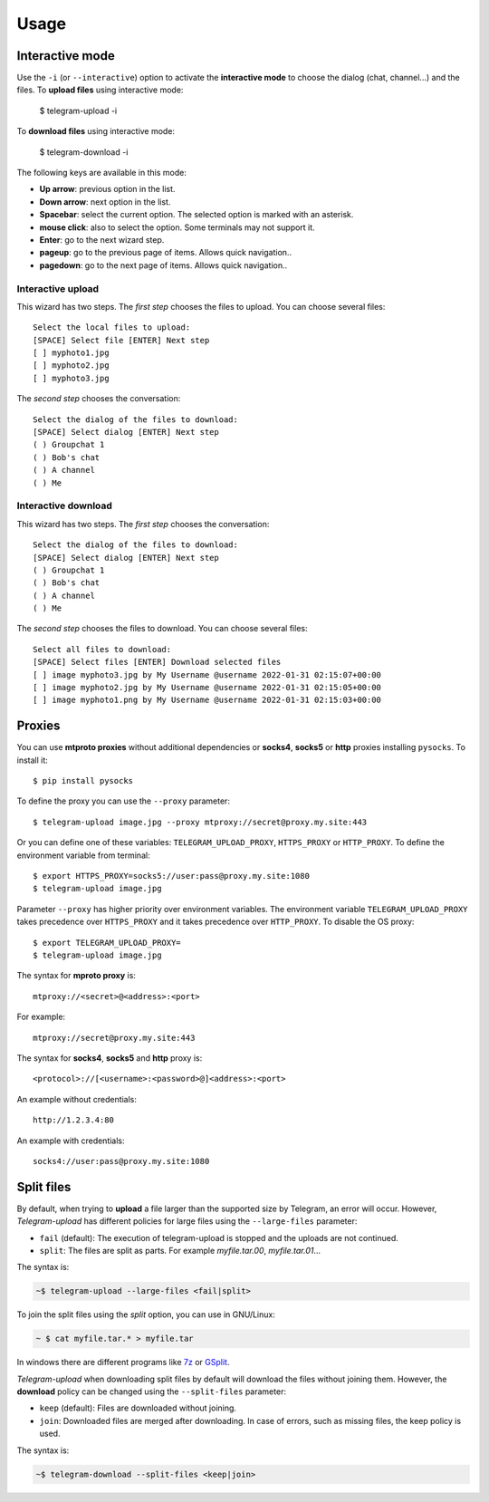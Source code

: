 
Usage
#####

.. click:: telegram_upload.management:upload
   :prog: telegram-upload
   :show-nested:


.. click:: telegram_upload.management:download
   :prog: telegram-download
   :show-nested:

Interactive mode
================
Use the ``-i`` (or ``--interactive``) option to activate the **interactive mode** to choose the dialog (chat,
channel...) and the files. To **upload files** using interactive mode:

    $ telegram-upload -i

To **download files** using interactive mode:

    $ telegram-download -i

The following keys are available in this mode:

* **Up arrow**: previous option in the list.
* **Down arrow**: next option in the list.
* **Spacebar**: select the current option. The selected option is marked with an asterisk.
* **mouse click**: also to select the option. Some terminals may not support it.
* **Enter**: go to the next wizard step.
* **pageup**: go to the previous page of items. Allows quick navigation..
* **pagedown**: go to the next page of items. Allows quick navigation..

Interactive upload
------------------
This wizard has two steps. The *first step* chooses the files to upload. You can choose several files::

    Select the local files to upload:
    [SPACE] Select file [ENTER] Next step
    [ ] myphoto1.jpg
    [ ] myphoto2.jpg
    [ ] myphoto3.jpg

The *second step* chooses the conversation::

    Select the dialog of the files to download:
    [SPACE] Select dialog [ENTER] Next step
    ( ) Groupchat 1
    ( ) Bob's chat
    ( ) A channel
    ( ) Me


Interactive download
--------------------
This wizard has two steps. The *first step* chooses the conversation::

    Select the dialog of the files to download:
    [SPACE] Select dialog [ENTER] Next step
    ( ) Groupchat 1
    ( ) Bob's chat
    ( ) A channel
    ( ) Me


The *second step* chooses the files to download. You can choose several files::

    Select all files to download:
    [SPACE] Select files [ENTER] Download selected files
    [ ] image myphoto3.jpg by My Username @username 2022-01-31 02:15:07+00:00
    [ ] image myphoto2.jpg by My Username @username 2022-01-31 02:15:05+00:00
    [ ] image myphoto1.png by My Username @username 2022-01-31 02:15:03+00:00


Proxies
=======
You can use **mtproto proxies** without additional dependencies or **socks4**, **socks5** or **http** proxies
installing ``pysocks``. To install it::

    $ pip install pysocks

To define the proxy you can use the ``--proxy`` parameter::

    $ telegram-upload image.jpg --proxy mtproxy://secret@proxy.my.site:443

Or you can define one of these variables: ``TELEGRAM_UPLOAD_PROXY``, ``HTTPS_PROXY`` or ``HTTP_PROXY``. To define the
environment variable from terminal::

    $ export HTTPS_PROXY=socks5://user:pass@proxy.my.site:1080
    $ telegram-upload image.jpg


Parameter ``--proxy`` has higher priority over environment variables. The environment variable
``TELEGRAM_UPLOAD_PROXY`` takes precedence over ``HTTPS_PROXY`` and it takes precedence over ``HTTP_PROXY``. To disable
the OS proxy::

    $ export TELEGRAM_UPLOAD_PROXY=
    $ telegram-upload image.jpg

The syntax for **mproto proxy** is::

    mtproxy://<secret>@<address>:<port>

For example::

    mtproxy://secret@proxy.my.site:443

The syntax for **socks4**, **socks5** and **http** proxy is::

    <protocol>://[<username>:<password>@]<address>:<port>

An example without credentials::

    http://1.2.3.4:80

An example with credentials::

    socks4://user:pass@proxy.my.site:1080

Split files
===========
By default, when trying to **upload** a file larger than the supported size by Telegram, an error will occur. However,
*Telegram-upload* has different policies for large files using the ``--large-files`` parameter:

* ``fail`` (default): The execution of telegram-upload is stopped and the uploads are not continued.
* ``split``: The files are split as parts. For example *myfile.tar.00*, *myfile.tar.01*...

The syntax is:

.. code-block::

    ~$ telegram-upload --large-files <fail|split>

To join the split files using the *split* option, you can use in GNU/Linux:

.. code-block:: bash

    ~ $ cat myfile.tar.* > myfile.tar

In windows there are different programs like `7z <https://7-zip.org/>`_ or `GSplit <https://www.gdgsoft.com/gsplit>`_.

*Telegram-upload* when downloading split files by default will download the files without joining them. However, the
**download** policy can be changed using the ``--split-files`` parameter:

* ``keep`` (default): Files are downloaded without joining.
* ``join``: Downloaded files are merged after downloading. In case of errors, such as missing files, the keep policy
  is used.

The syntax is:

.. code-block::

    ~$ telegram-download --split-files <keep|join>
